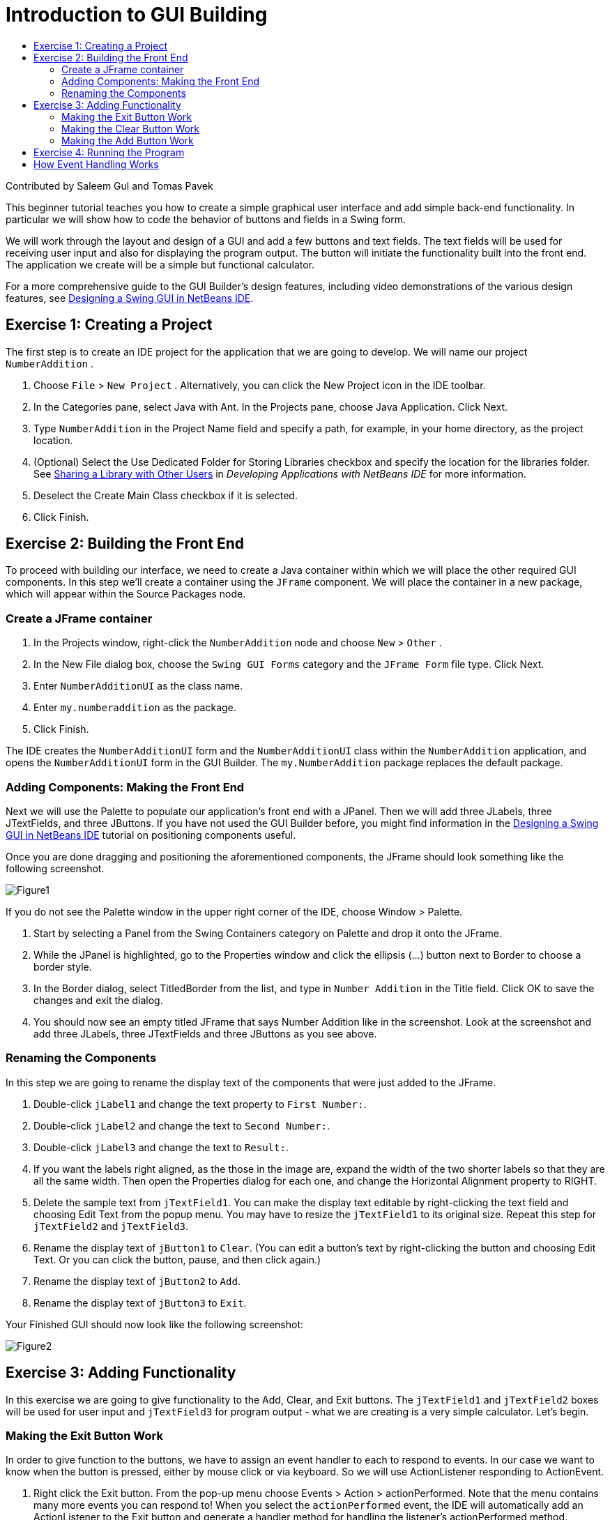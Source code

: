 // 
//     Licensed to the Apache Software Foundation (ASF) under one
//     or more contributor license agreements.  See the NOTICE file
//     distributed with this work for additional information
//     regarding copyright ownership.  The ASF licenses this file
//     to you under the Apache License, Version 2.0 (the
//     "License"); you may not use this file except in compliance
//     with the License.  You may obtain a copy of the License at
// 
//       http://www.apache.org/licenses/LICENSE-2.0
// 
//     Unless required by applicable law or agreed to in writing,
//     software distributed under the License is distributed on an
//     "AS IS" BASIS, WITHOUT WARRANTIES OR CONDITIONS OF ANY
//     KIND, either express or implied.  See the License for the
//     specific language governing permissions and limitations
//     under the License.
//

= Introduction to GUI Building
:page-layout: tutorial
:jbake-tags: tutorials 
:jbake-status: published
:page-syntax: true
:icons: font
:source-highlighter: pygments
:toc: left
:toc-title:
:description: Introduction to GUI Building - Apache NetBeans
:keywords: Apache NetBeans, Tutorials, Introduction to GUI Building

Contributed by Saleem Gul and Tomas Pavek

This beginner tutorial teaches you how to create a simple graphical user interface and add simple back-end functionality. In particular we will show how to code the behavior of buttons and fields in a Swing form.

We will work through the layout and design of a GUI and add a few buttons and text fields. The text fields will be used for receiving user input and also for displaying the program output. The button will initiate the functionality built into the front end. The application we create will be a simple but functional calculator.

For a more comprehensive guide to the GUI Builder's design features, including video demonstrations of the various design features, see xref:./quickstart-gui.adoc[+Designing a Swing GUI in NetBeans IDE+].

[[Exercise_1]]
== Exercise 1: Creating a Project

The first step is to create an IDE project for the application that we are going to develop. We will name our project  ``NumberAddition`` .

1. Choose  ``File``  >  ``New Project`` . Alternatively, you can click the New Project icon in the IDE toolbar.
2. In the Categories pane, select Java with Ant.  In the Projects pane, choose Java Application. Click Next.
3. Type `NumberAddition` in the Project Name field and specify a path, for example, in your home directory, as the project location.
4. (Optional) Select the Use Dedicated Folder for Storing Libraries checkbox and specify the location for the libraries folder. See link:http://www.oracle.com/pls/topic/lookup?ctx=nb8000&id=NBDAG455[+Sharing a Library with Other Users+] in _Developing Applications with NetBeans IDE_ for more information.
5. Deselect the Create Main Class checkbox if it is selected.
6. Click Finish.


== Exercise 2: Building the Front End

To proceed with building our interface, we need to create a Java container within which we will place the other required GUI components. In this step we'll create a container using the `JFrame` component. We will place the container in a new package, which will appear within the Source Packages node.


=== Create a JFrame container

1. In the Projects window, right-click the  ``NumberAddition``  node and choose  ``New``  >  ``Other`` .
2. In the New File dialog box, choose the  ``Swing GUI Forms``  category and the  ``JFrame Form``  file type. Click Next.
3. Enter  ``NumberAdditionUI``  as the class name.
4. Enter `my.numberaddition` as the package.
5. Click Finish.

The IDE creates the `NumberAdditionUI` form and the `NumberAdditionUI` class within the `NumberAddition` application, and opens the `NumberAdditionUI` form in the GUI Builder. The `my.NumberAddition` package replaces the default package.


=== Adding Components: Making the Front End

Next we will use the Palette to populate our application's front end with a JPanel. Then we will add three JLabels, three JTextFields, and three JButtons. If you have not used the GUI Builder before, you might find information in the xref:./quickstart-gui.adoc[+Designing a Swing GUI in NetBeans IDE+] tutorial on positioning components useful.

Once you are done dragging and positioning the aforementioned components, the JFrame should look something like the following screenshot.

image::./Figure1.png[]

If you do not see the Palette window in the upper right corner of the IDE, choose Window > Palette.

1. Start by selecting a Panel from the Swing Containers category on Palette and drop it onto the JFrame.
2. While the JPanel is highlighted, go to the Properties window and click the ellipsis (...) button next to Border to choose a border style.
3. In the Border dialog, select TitledBorder from the list, and type in `Number Addition` in the Title field. Click OK to save the changes and exit the dialog.
4. You should now see an empty titled JFrame that says Number Addition like in the screenshot. Look at the screenshot and add three JLabels, three JTextFields and three JButtons as you see above.


=== Renaming the Components

In this step we are going to rename the display text of the components that were just added to the JFrame.

1. Double-click `jLabel1` and change the text property to `First Number:`.
2. Double-click `jLabel2` and change the text to `Second Number:`.
3. Double-click `jLabel3` and change the text to `Result:`.
4. If you want the labels right aligned, as the those in the image are, expand the width of the two shorter labels so that they are all the same width.  Then open the Properties dialog for each one, and change the Horizontal Alignment property to RIGHT.
5. Delete the sample text from `jTextField1`. You can make the display text editable by right-clicking the text field and choosing Edit Text from the popup menu. You may have to resize the `jTextField1` to its original size. Repeat this step for `jTextField2` and `jTextField3`.
6. Rename the display text of `jButton1` to `Clear`. (You can edit a button's text by right-clicking the button and choosing Edit Text. Or you can click the button, pause, and then click again.)
7. Rename the display text of `jButton2` to `Add`.
8. Rename the display text of `jButton3` to `Exit`.

Your Finished GUI should now look like the following screenshot:

image::./Figure2.png[]


== Exercise 3: Adding Functionality

In this exercise we are going to give functionality to the Add, Clear, and Exit buttons. The `jTextField1` and `jTextField2` boxes will be used for user input and `jTextField3` for program output - what we are creating is a very simple calculator. Let's begin.


=== Making the Exit Button Work

In order to give function to the buttons, we have to assign an event handler to each to respond to events. In our case we want to know when the button is pressed, either by mouse click or via keyboard. So we will use ActionListener responding to ActionEvent.

1. Right click the Exit button. From the pop-up menu choose Events > Action > actionPerformed. Note that the menu contains many more events you can respond to! When you select the  ``actionPerformed``  event, the IDE will automatically add an ActionListener to the Exit button and generate a handler method for handling the listener's actionPerformed method.
2. The IDE will open up the Source Code window and scroll to where you implement the action you want the button to do when the button is pressed (either by mouse click or via keyboard). Your Source Code window should contain the following lines:

[source,java]
----

private void jButton3ActionPerformed(java.awt.event.ActionEvent evt) {
    //TODO add your handling code here:
                }
----


. We are now going to add code for what we want the Exit Button to do. Replace the TODO line with `System.exit(0);`. Your finished Exit button code should look like this:

[source,java]
----

private void jButton3ActionPerformed(java.awt.event.ActionEvent evt) {
    System.exit(0);
                } 
----


=== Making the Clear Button Work

1. Click the Design tab at the top of your work area to go back to the Form Design.
2. Right click the Clear button (`jButton1`). From the pop-up menu select Events > Action > actionPerformed.
3. We are going to have the Clear button erase all text from the jTextFields. To do this, you will add some code like above. Your finished source code should look like this:

[source,java]
----

private void jButton1ActionPerformed(java.awt.event.ActionEvent evt){
    jTextField1.setText("");
    jTextField2.setText("");
    jTextField3.setText("");
                }
----

The above code changes the text in all three of our JTextFields to nothing, in essence it is overwriting the existing Text with a blank.


=== Making the Add Button Work

The Add button will perform three actions.

1. It is going to accept user input from `jTextField1` and `jTextField2` and convert the input from a type String to a float.
2. It will then perform addition of the two numbers.
3. And finally, it will convert the sum to a type String and place it in `jTextField3`.
Lets get started!


[start=1]
1. Click the Design tab at the top of your work area to go back to the Form Design.
2. Right-click the Add button (`jButton2`). From the pop-up menu, select Events > Action > actionPerformed.
3. We are going to add some code to have our Add button work. The finished source code shall look like this:

[source,java]
----

private void jButton2ActionPerformed(java.awt.event.ActionEvent evt){
    // First we define float variables.
    float num1, num2, result;
    // We have to parse the text to a type float.
    num1 = Float.parseFloat(jTextField1.getText());
    num2 = Float.parseFloat(jTextField2.getText());
   // Now we can perform the addition.
    result = num1+num2;
    // We will now pass the value of result to jTextField3.
    // At the same time, we are going to
    // change the value of result from a float to a string.
    jTextField3.setText(String.valueOf(result));
                    }
----

Our program is now complete we can now build and run it to see it in action.


== Exercise 4: Running the Program

*To run the program in the IDE:*

1. Choose Run > Run Project (Number Addition) (alternatively, press F6).

NOTE: If you get a window informing you that Project NumberAddition does not have a main class set, then you should select  ``my.NumberAddition.NumberAdditionUI``  as the main class in the same window and click the OK button.

*To run the program outside of the IDE:*

1. Choose Run > Clean and Build Main Project (Shift-F11) to build the application JAR file.
2. Using your system's file explorer or file manager, navigate to the ` NumberAddition/dist` directory.

NOTE: The location of the  ``NumberAddition``  project directory depends on the path you specified while creating the project in step 3 of the <<Exercise_1,Exercise 1: Creating a Project>> section.



. Double-click the `NumberAddition.jar` file.

After a few seconds, the application should start.

NOTE: If double-clicking the JAR file does not launch the application, see xref:./javase-deploy.adoc#troubleshooting[+this article+] for information on setting JAR file associations in your operating system.

You can also launch the application from the command line.

*To launch the application from the command line:*

1. On your system, open up a command prompt or terminal window.
2. In the command prompt, change directories to the `NumberAddition/dist` directory.
3. At the command line, type the following statement:

[source,java]
----

java -jar  NumberAddition.jar
----

NOTE: Make sure  ``my.NumberAddition.NumberAdditionUI``  is set as the main class before running the application. You can check this by right-clicking the NumberAddition project node in the Projects pane, choosing Properties in the popup menu, and selecting the Run category in the Project Properties dialog box. The Main Class field should display  ``my.numberaddition.NumberAdditionUI`` .


== How Event Handling Works

This tutorial has showed how to respond to a simple button event. There are many more events you can have your application respond to. The IDE can help you find the list of available events your GUI components can handle:

1. Go back to the file `NumberAdditionUI.java` in the Editor. Click the Design tab to see the GUI's layout in the GUI Builder.
2. Right-click any GUI component, and select Events from the pop-up menu. For now, just browse the menu to see what's there, you don't need to select anything.
3. Alternatively, you can select Properties from the Window/IDE Tools menu. In the Properties window, click the Events tab. In the Events tab, you can view and edit events handlers associated with the currently active GUI component.
4. You can have your application respond to key presses, single, double and triple mouse clicks, mouse motion, window size and focus changes. You can generate event handlers for all of them from the Events menu. The most common event you will use is an Action event. (Learn link:http://java.sun.com/docs/books/tutorial/uiswing/events/generalrules.html#twokinds[+best practices for Event handling+] from Sun's link:http://java.sun.com/docs/books/tutorial/uiswing/events/index.html[+Java Events Tutorial+].)

How does event handling work? Every time you select an event from the Event menu, the IDE automatically creates a so-called event listener for you, and hooks it up to your component. Go through the following steps to see how event handling works.

1. Go back to the file `NumberAdditionUI.java` in the Editor. Click the Source tab to see the GUI's source.
2. Scroll down and note the methods `jButton1ActionPerformed()`, `jButton2ActionPerformed()`, and `jButton3ActionPerformed()` that you just implemented. These methods are called event handlers.
3. Now scroll to a method called `initComponents()`. If you do not see this method, look for a line that says `Generated Code`; click the + sign next to it to expand the collapsed `initComponents()` method.
4. First, note the blue block around the `initComponents()` method. This code was auto-generated by the IDE and you cannot edit it.
5. Now, browse through the `initComponents()` method. Among other things, it contains the code that initializes and places your GUI components on the form. This code is generated and updated automatically while you place and edit components in the Design view.
6. In `initComponents()`, scroll down to where it reads

[source,java]
----

jButton3.setText("Exit");
jButton3.addActionListener(new java.awt.event.ActionListener() {
    public void actionPerformed(java.awt.event.ActionEvent evt) {
           jButton3ActionPerformed(evt);
    }
            });
----

This is the spot where an event listener object is added to the GUI component; in this case, you register an ActionListener to the `jButton3`. The ActionListener interface has an actionPerformed method taking ActionEvent object which is implemented simply by calling your `jButton3ActionPerformed` event handler. The button is now listening to action events. Everytime it is pressed an ActionEvent is generated and passed to the listener's actionPerformed method which in turn executes code that you provided in the event handler for this event.

Generally speaking, to be able to respond, each interactive GUI component needs to register to an event listener and needs to implement an event handler. As you can see, NetBeans IDE handles hooking up the event listener for you, so you can concentrate on implementing the actual business logic that should be triggered by the event.
